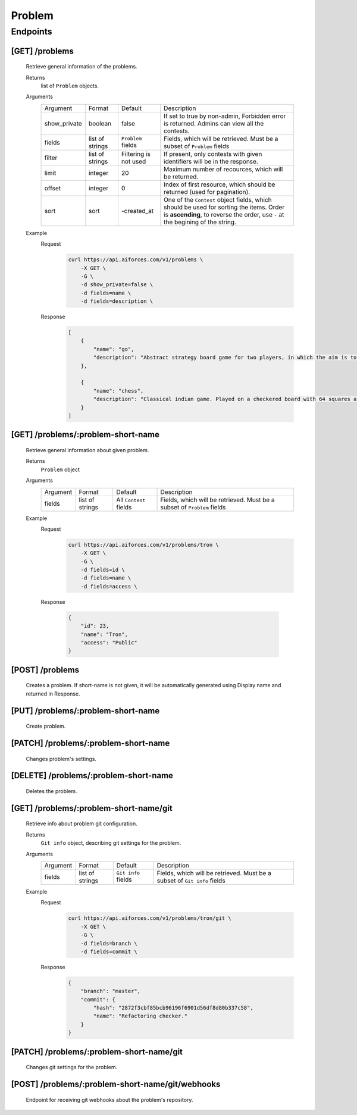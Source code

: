 Problem
*******

Endpoints
=========

[GET] /problems
---------------

    Retrieve general information of the problems.
    
    Returns
        list of ``Problem`` objects.
    Arguments
        .. table::

            ============= ================ ======================= ==============================
            Argument      Format           Default                 Description

            show_private  boolean          false                   If set to true by non-admin, Forbidden error is returned.
                                                                   Admins can view all the contests.
            fields        list of strings  ``Problem`` fields      Fields, which will be retrieved.
                                                                   Must be a subset of ``Problem`` fields
            filter        list of strings  Filtering is not used   If present, only contests with given identifiers will be in the     
                                                                   response.
            limit         integer          20                      Maximum number of recources, which will be returned.
            offset        integer          0                       Index of first resource, which should be returned
                                                                   (used for pagination).
            sort          sort             -created_at             One of the ``Contest`` object fields, which should be used
                                                                   for sorting the items. Order is **ascending**, to reverse
                                                                   the order, use ``-`` at the begining of the string.             
            ============= ================ ======================= ==============================
    Example
        Request
            .. code-block:: bash

                curl https://api.aiforces.com/v1/problems \
                    -X GET \
                    -G \
                    -d show_private=false \
                    -d fields=name \
                    -d fields=description \
        Response
            .. code-block:: json

                [
                    {
                        "name": "go",
                        "description": "Abstract strategy board game for two players, in which the aim is to surround more territory than the opponent"
                    },

                    {
                        "name": "chess",
                        "description": "Classical indian game. Played on a checkered board with 64 squares arranged in an 8×8 grid."
                    }
                ]

[GET] /problems/:problem-short-name
-----------------------------------

    Retrieve general information about given problem.

    Returns
        ``Problem`` object

    Arguments
        .. table::
            
            ============= ================ ======================= ==============================
            Argument      Format           Default                 Description

            fields        list of strings  All ``Contest`` fields  Fields, which will be retrieved.
                                                                   Must be a subset of ``Problem`` fields
            ============= ================ ======================= ==============================

    Example
        Request
            .. code-block:: bash

                curl https://api.aiforces.com/v1/problems/tron \
                    -X GET \
                    -G \ 
                    -d fields=id \
                    -d fields=name \
                    -d fields=access \

        Response

            .. code-block:: json

                {
                    "id": 23,
                    "name": "Tron",
                    "access": "Public"
                }

[POST] /problems
----------------
    Creates a problem. If short-name is not given, it will be automatically generated using Display name and returned in Response.

[PUT] /problems/:problem-short-name
-----------------------------------
    Create problem.

[PATCH] /problems/:problem-short-name
-------------------------------------
    Changes problem's settings.

[DELETE] /problems/:problem-short-name
--------------------------------------
    Deletes the problem.

[GET] /problems/:problem-short-name/git
---------------------------------------

    Retrieve info about problem git configuration.

    Returns
        ``Git info`` object, describing git settings for the problem.
    Arguments
        .. table::

            ============= ================ ======================= ==============================
            Argument      Format           Default                 Description

            fields        list of strings  ``Git info`` fields     Fields, which will be retrieved.
                                                                   Must be a subset of ``Git info`` fields           
            ============= ================ ======================= ==============================
    Example
        Request
            .. code-block:: bash

                curl https://api.aiforces.com/v1/problems/tron/git \
                    -X GET \
                    -G \ 
                    -d fields=branch \
                    -d fields=commit \
        Response
            .. code-block:: json

                {
                    "branch": "master",
                    "commit": {
                        "hash": "2872f3cbf85bcb96196f6901d56df8d80b337c58",
                        "name": "Refactoring checker."
                    }
                }

[PATCH] /problems/:problem-short-name/git
-----------------------------------------
    
    Changes git settings for the problem.

[POST] /problems/:problem-short-name/git/webhooks
-------------------------------------------------

    Endpoint for receiving git webhooks about the problem's repository.